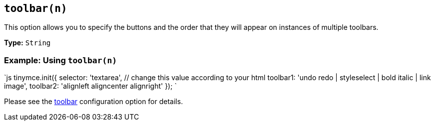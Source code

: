 == `toolbar(n)`

This option allows you to specify the buttons and the order that they will appear on instances of multiple toolbars.

*Type:* `String`

=== Example: Using `toolbar(n)`

`js
tinymce.init({
  selector: 'textarea',  // change this value according to your html
  toolbar1: 'undo redo | styleselect | bold italic | link image',
  toolbar2: 'alignleft aligncenter alignright'
});
`

Please see the <<toolbar,toolbar>> configuration option for details.

